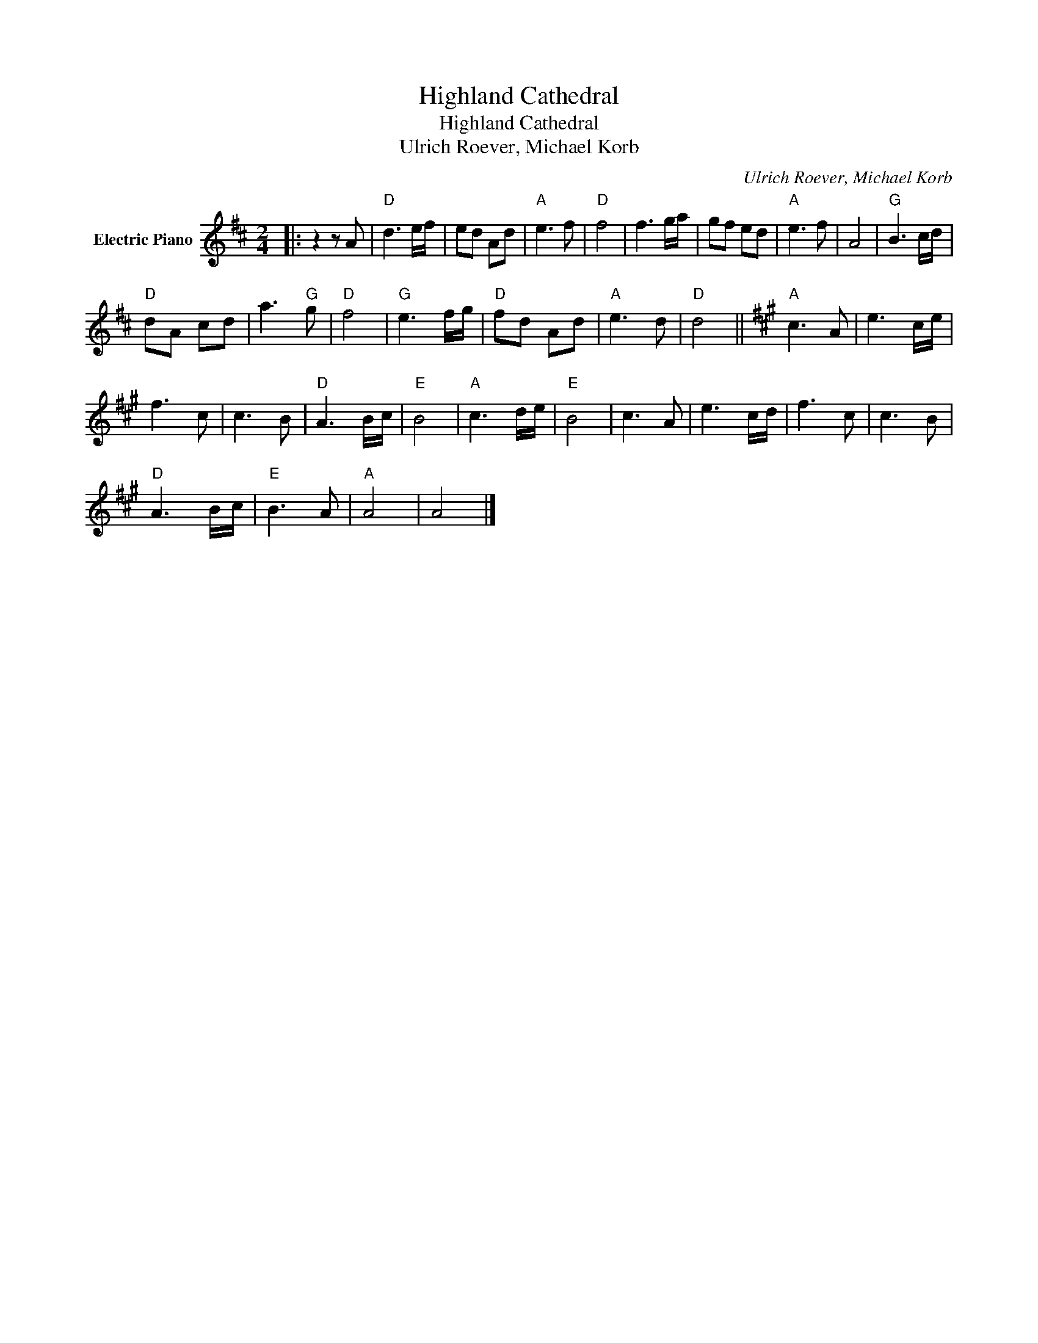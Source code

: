 X:1
T:Highland Cathedral
T:Highland Cathedral
T:Ulrich Roever, Michael Korb
C:Ulrich Roever, Michael Korb
Z:All Rights Reserved
L:1/8
M:2/4
K:D
V:1 treble nm="Electric Piano"
%%MIDI program 4
V:1
|: z2 z A |"D" d3 e/f/ | ed Ad |"A" e3 f |"D" f4 | f3 g/a/ | gf ed |"A" e3 f | A4 |"G" B3 c/d/ | %10
"D" dA cd | a3"G" g |"D" f4 |"G" e3 f/g/ |"D" fd Ad |"A" e3 d |"D" d4 ||[K:A]"A" c3 A | e3 c/e/ | %19
 f3 c | c3 B |"D" A3 B/c/ |"E" B4 |"A" c3 d/e/ |"E" B4 | c3 A | e3 c/d/ | f3 c | c3 B | %29
"D" A3 B/c/ |"E" B3 A |"A" A4 | A4 |] %33

